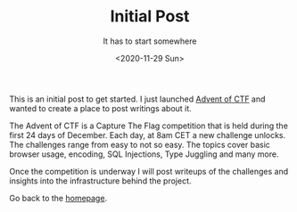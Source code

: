 #+TITLE: Initial Post
#+subtitle: It has to start somewhere
#+options: toc:nil
#+DATE: <2020-11-29 Sun>

This is an initial post to get started. I just launched [[https://www.adventofctf.com][Advent of CTF]] and wanted to create a place to post writings about it.

The Advent of CTF is a Capture The Flag competition that is held during the first 24 days of December. Each day, at 8am CET a new challenge unlocks. The challenges range from easy to not so easy. The topics cover basic browser usage, encoding, SQL Injections, Type Juggling and many more.

Once the competition is underway I will post writeups of the challenges and insights into the infrastructure behind the project.

Go back to the [[../../index.org][homepage]].

